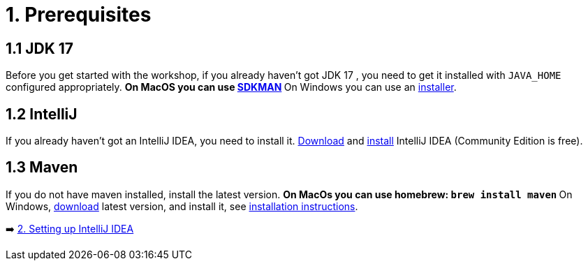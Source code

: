 = 1. Prerequisites

== 1.1 JDK 17
Before you get started with the workshop, if you already haven't got JDK 17 , you need to get it installed with `JAVA_HOME` configured appropriately.
    ** On MacOS you can use https://sdkman.io/usage[SDKMAN, window="_blank"]
    ** On Windows you can use an https://www.oracle.com/java/technologies/downloads/#jdk17-windows[installer, window="_blank"].

== 1.2 IntelliJ
If you already haven't got an IntelliJ IDEA, you need to install it. https://www.jetbrains.com/idea/download[Download, window="_blank"] and https://www.jetbrains.com/help/idea/installation-guide.html[install, window="_blank"] IntelliJ IDEA (Community Edition is free).

== 1.3 Maven
If you do not have maven installed, install the latest version.
    ** On MacOs you can use homebrew: `brew install maven`
    ** On Windows,  https://maven.apache.org/download.cgi[download, window="_blank"] latest version,  and install it, see https://maven.apache.org/install.html[installation instructions, window="_blank"].

➡️ link:./2-setting-up-intellij-idea.adoc[2. Setting up IntelliJ IDEA]